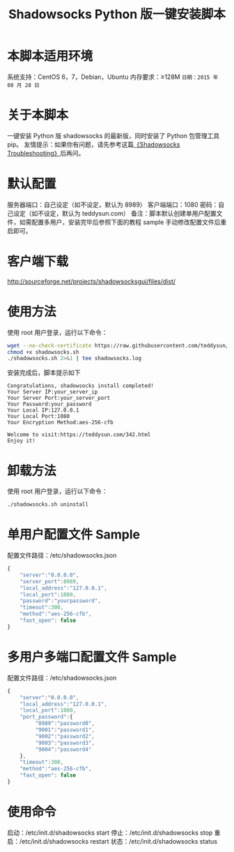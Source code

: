#+TITLE:Shadowsocks Python 版一键安装脚本

* 本脚本适用环境
系统支持：CentOS 6，7，Debian，Ubuntu
内存要求：≥128M
=日期：2015 年 08 月 28 日=

* 关于本脚本
一键安装 Python 版 shadowsocks 的最新版，同时安装了 Python 包管理工具 pip。
友情提示：如果你有问题，请先参考这篇[[https://teddysun.com/399.html][《Shadowsocks Troubleshooting》]]后再问。

* 默认配置
服务器端口：自己设定（如不设定，默认为 8989）
客户端端口：1080
密码：自己设定（如不设定，默认为 teddysun.com）
备注：脚本默认创建单用户配置文件，如需配置多用户，安装完毕后参照下面的教程
sample 手动修改配置文件后重启即可。

* 客户端下载
http://sourceforge.net/projects/shadowsocksgui/files/dist/

* 使用方法
使用 root 用户登录，运行以下命令：
#+BEGIN_SRC bash
wget --no-check-certificate https://raw.githubusercontent.com/teddysun/shadowsocks_install/master/shadowsocks.sh
chmod +x shadowsocks.sh
./shadowsocks.sh 2>&1 | tee shadowsocks.log
#+END_SRC

安装完成后，脚本提示如下
#+BEGIN_EXAMPLE
Congratulations, shadowsocks install completed!
Your Server IP:your_server_ip
Your Server Port:your_server_port
Your Password:your_password
Your Local IP:127.0.0.1
Your Local Port:1080
Your Encryption Method:aes-256-cfb

Welcome to visit:https://teddysun.com/342.html
Enjoy it!
#+END_EXAMPLE

* 卸载方法
使用 root 用户登录，运行以下命令：
#+BEGIN_SRC bash
./shadowsocks.sh uninstall
#+END_SRC

* 单用户配置文件 Sample
配置文件路径：/etc/shadowsocks.json
#+BEGIN_SRC javascript
{
    "server":"0.0.0.0",
    "server_port":8989,
    "local_address":"127.0.0.1",
    "local_port":1080,
    "password":"yourpassword",
    "timeout":300,
    "method":"aes-256-cfb",
    "fast_open": false
}
#+END_SRC

* 多用户多端口配置文件 Sample
配置文件路径：/etc/shadowsocks.json
#+BEGIN_SRC javascript
{
    "server":"0.0.0.0",
    "local_address":"127.0.0.1",
    "local_port":1080,
    "port_password":{
         "8989":"password0",
         "9001":"password1",
         "9002":"password2",
         "9003":"password3",
         "9004":"password4"
    },
    "timeout":300,
    "method":"aes-256-cfb",
    "fast_open": false
}
#+END_SRC

* 使用命令
启动：/etc/init.d/shadowsocks start
停止：/etc/init.d/shadowsocks stop
重启：/etc/init.d/shadowsocks restart
状态：/etc/init.d/shadowsocks status
